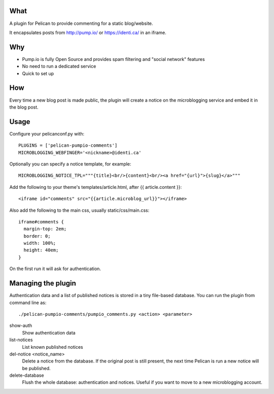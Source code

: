 
What
----
A plugin for Pelican to provide commenting for a static blog/website.

It encapsulates posts from http://pump.io/ or https://identi.ca/ in an iframe.

Why
---

* Pump.io is fully Open Source and provides spam filtering and "social network" features
* No need to run a dedicated service
* Quick to set up

How
---

Every time a new blog post is made public, the plugin will create a notice on the microblogging service
and embed it in the blog post.

Usage
-----

Configure your pelicanconf.py with::

  PLUGINS = ['pelican-pumpio-comments']
  MICROBLOGGING_WEBFINGER='<nickname>@identi.ca'

Optionally you can specify a notice template, for example::

  MICROBLOGGING_NOTICE_TPL="""{title}<br/>{content}<br/><a href="{url}">{slug}</a>"""

Add the following to your theme's templates/article.html, after {{ article.content }}::

  <iframe id="comments" src="{{article.microblog_url}}"></iframe>

Also add the following to the main css, usually static/css/main.css::

  iframe#comments {
    margin-top: 2em;
    border: 0;
    width: 100%;
    height: 40em;
  }

On the first run it will ask for authentication.

Managing the plugin
-------------------

Authentication data and a list of published notices is stored in a tiny file-based database.
You can run the plugin from command line as::
  ./pelican-pumpio-comments/pumpio_comments.py <action> <parameter>
  
show-auth
  Show authentication data
  
list-notices
  List known published notices
  
del-notice <notice_name>
  Delete a notice from the database. If the original post is still present, the next time Pelican is run a new notice will be published.
  
delete-database
  Flush the whole database: authentication and notices. Useful if you want to move to a new microblogging account.






